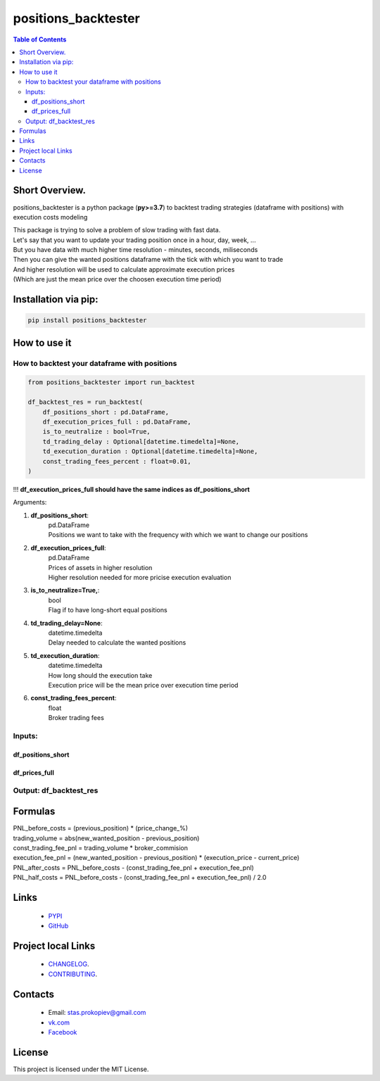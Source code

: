 =====================
positions_backtester
=====================

.. image:: https://img.shields.io/github/last-commit/stas-prokopiev/positions_backtester
   :target: https://img.shields.io/github/last-commit/stas-prokopiev/positions_backtester
   :alt: GitHub last commit

.. image:: https://img.shields.io/github/license/stas-prokopiev/positions_backtester
    :target: https://github.com/stas-prokopiev/positions_backtester/blob/master/LICENSE.txt
    :alt: GitHub license<space><space>

.. image:: https://img.shields.io/pypi/v/positions_backtester
   :target: https://img.shields.io/pypi/v/positions_backtester
   :alt: PyPI

.. image:: https://img.shields.io/pypi/pyversions/positions_backtester
   :target: https://img.shields.io/pypi/pyversions/positions_backtester
   :alt: PyPI - Python Version


.. contents:: **Table of Contents**

Short Overview.
=========================
positions_backtester is a python package (**py>=3.7**) to backtest trading strategies (dataframe with positions) with execution costs modeling

| This package is trying to solve a problem of slow trading with fast data.
| Let's say that you want to update your trading position once in a hour, day, week, ...
| But you have data with much higher time resolution - minutes, seconds, miliseconds
| Then you can give the wanted positions dataframe with the tick with which you want to trade
| And higher resolution will be used to calculate approximate execution prices
| (Which are just the mean price over the choosen execution time period)

Installation via pip:
======================

.. code-block:: bash

    pip install positions_backtester

How to use it
===========================

How to backtest your dataframe with positions
-----------------------------------------------

.. code-block:: python

    from positions_backtester import run_backtest

    df_backtest_res = run_backtest(
        df_positions_short : pd.DataFrame,
        df_execution_prices_full : pd.DataFrame,
        is_to_neutralize : bool=True,
        td_trading_delay : Optional[datetime.timedelta]=None,
        td_execution_duration : Optional[datetime.timedelta]=None,
        const_trading_fees_percent : float=0.01,
    )

!!! **df_execution_prices_full should have the same indices as df_positions_short**


Arguments:

#. **df_positions_short**:
    | pd.DataFrame
    | Positions we want to take with the frequency with which we want to change our positions
#. **df_execution_prices_full**:
    | pd.DataFrame
    | Prices of assets in higher resolution
    | Higher resolution needed for more pricise execution evaluation
#. **is_to_neutralize=True,**:
    | bool
    | Flag if to have long-short equal positions
#. **td_trading_delay=None**:
    | datetime.timedelta
    | Delay needed to calculate the wanted positions
#. **td_execution_duration**:
    | datetime.timedelta
    | How long should the execution take
    | Execution price will be the mean price over execution time period
#. **const_trading_fees_percent**:
    | float
    | Broker trading fees

Inputs:
-----------------------------------------------

df_positions_short
^^^^^^^^^^^^^^^^^^^^^^^^^^^^^^^^^^^^^^

..
    This is a comment

    .. raw:: html

    <embed>
        <table border="1" class="dataframe">
        <thead>
            <tr style="text-align: right;">
            <th></th>
            <th>asset_1</th>
            <th>asset_2</th>
            <th>asset_3</th>
            </tr>
            <tr>
            <th>Close datetime</th>
            <th></th>
            <th></th>
            <th></th>
            </tr>
        </thead>
        <tbody>
            <tr>
            <th>2021-07-06 22:00:00+00:00</th>
            <td>0.285602</td>
            <td>NaN</td>
            <td>NaN</td>
            </tr>
            <tr>
            <th>2021-07-06 23:00:00+00:00</th>
            <td>0.296204</td>
            <td>NaN</td>
            <td>NaN</td>
            </tr>
            <tr>
            <th>2021-07-07 00:00:00+00:00</th>
            <td>0.294426</td>
            <td>NaN</td>
            <td>NaN</td>
            </tr>
        </tbody>
        </table>
    </embed>


df_prices_full
^^^^^^^^^^^^^^^^^^^^^^^^^^^^^^^^^^^^^^

..
    This is a comment
    .. raw:: html

    <embed>
        <table border="1" class="dataframe">
        <thead>
            <tr style="text-align: right;">
            <th></th>
            <th>asset_1</th>
            <th>asset_2</th>
            <th>asset_3</th>
            </tr>
            <tr>
            <th>Close datetime</th>
            <th></th>
            <th></th>
            <th></th>
            </tr>
        </thead>
        <tbody>
            <tr>
            <th>2021-07-06 23:57:00+00:00</th>
            <td>317.86</td>
            <td>57.00</td>
            <td>15.488</td>
            </tr>
            <tr>
            <th>2021-07-06 23:58:00+00:00</th>
            <td>317.11</td>
            <td>57.04</td>
            <td>15.480</td>
            </tr>
            <tr>
            <th>2021-07-06 23:59:00+00:00</th>
            <td>316.49</td>
            <td>57.01</td>
            <td>15.459</td>
            </tr>
        </tbody>
        </table>
    </embed>


Output: df_backtest_res
-----------------------------------------------

..
    This is a comment
    .. raw:: html

    <embed>
        <table border="1" class="dataframe">
        <thead>
            <tr style="text-align: right;">
            <th></th>
            <th>PNL_before_costs</th>
            <th>execution_fee_pnl</th>
            <th>trading_volume</th>
            <th>const_trading_fee_pnl</th>
            <th>PNL_after_costs</th>
            <th>PNL_half_costs</th>
            <th>booksize</th>
            <th>max weight</th>
            <th>long count</th>
            <th>short count</th>
            </tr>
            <tr>
            <th>Close datetime</th>
            <th></th>
            <th></th>
            <th></th>
            <th></th>
            <th></th>
            <th></th>
            </tr>
        </thead>
        <tbody>
            <tr>
            <th>2021-07-06 20:00:00+00:00</th>
            <td>-0.002108</td>
            <td>-0.004361</td>
            <td>0.034720</td>
            <td>0.000003</td>
            <td>0.002250</td>
            <td>0.000071</td>
            <td>1.0</td>
            <td>0.14</td>
            <td>33</td>
            <td>200</td>
            </tr>
            <tr>
            <th>2021-07-06 21:00:00+00:00</th>
            <td>-0.005282</td>
            <td>-0.000222</td>
            <td>0.053568</td>
            <td>0.000005</td>
            <td>-0.005065</td>
            <td>-0.005174</td>
            <td>1.0</td>
            <td>0.11</td>
            <td>32</td>
            <td>198</td>
            </tr>
            <tr>
            <th>2021-07-06 22:00:00+00:00</th>
            <td>0.000466</td>
            <td>0.002673</td>
            <td>0.044552</td>
            <td>0.000004</td>
            <td>-0.002212</td>
            <td>-0.000873</td>
            <td>1.0</td>
            <td>0.15</td>
            <td>29</td>
            <td>203</td>
            </tr>
        </tbody>
        </table>
    </embed>


Formulas
===========================

| PNL_before_costs = (previous_position) * (price_change_%)
| trading_volume = abs(new_wanted_position - previous_position)
| const_trading_fee_pnl = trading_volume * broker_commision
| execution_fee_pnl = (new_wanted_position - previous_position) * (execution_price - current_price)
| PNL_after_costs = PNL_before_costs - (const_trading_fee_pnl + execution_fee_pnl)
| PNL_half_costs = PNL_before_costs - (const_trading_fee_pnl + execution_fee_pnl) / 2.0

Links
=====

    * `PYPI <https://pypi.org/project/positions_backtester/>`_
    * `GitHub <https://github.com/stas-prokopiev/positions_backtester>`_

Project local Links
===================

    * `CHANGELOG <https://github.com/stas-prokopiev/positions_backtester/blob/master/CHANGELOG.rst>`_.
    * `CONTRIBUTING <https://github.com/stas-prokopiev/positions_backtester/blob/master/CONTRIBUTING.rst>`_.

Contacts
========

    * Email: stas.prokopiev@gmail.com
    * `vk.com <https://vk.com/stas.prokopyev>`_
    * `Facebook <https://www.facebook.com/profile.php?id=100009380530321>`_

License
=======

This project is licensed under the MIT License.